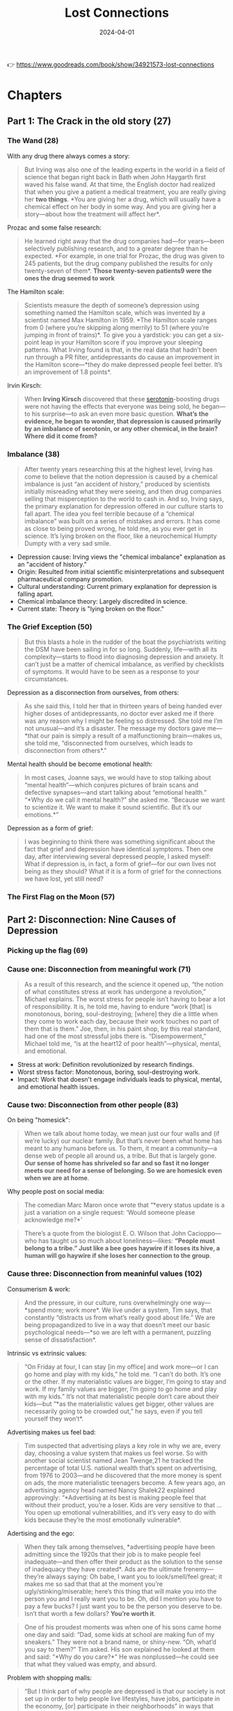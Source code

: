 :PROPERTIES:
:ID:       4addce3e-367f-4d65-a62d-976cfaf578fc
:END:
#+title: Lost Connections
#+filetags: :science:psychology:book:
#+date: 2024-04-01

👉 https://www.goodreads.com/book/show/34921573-lost-connections
* Chapters
** Part 1: The Crack in the old story (27)
*** The Wand (28)

With any drug there always comes a story: 

#+begin_quote
But Irving was also one of the leading experts in the world in a field of science that
began right back in Bath when John Haygarth first waved his false wand. At that time, the
English doctor had realized that when you give a patient a medical treatment, you are
really giving her *two things*. *You are giving her a drug, which will usually have a
chemical effect on her body in some way. And you are giving her a story—about how the
treatment will affect her*.
#+end_quote

Prozac and some false research: 

#+begin_quote
He learned right away that the drug companies had—for years—been selectively publishing
research, and to a greater degree than he expected. *For example, in one trial for Prozac,
the drug was given to 245 patients, but the drug company published the results for only
twenty-seven of them*. *Those twenty-seven patients9 were the ones the drug seemed to work*
#+end_quote

The Hamilton scale: 

#+begin_quote
Scientists measure the depth of someone’s depression using something named the Hamilton
scale, which was invented by a scientist named Max Hamilton in 1959. *The Hamilton scale
ranges from 0 (where you’re skipping along merrily) to 51 (where you’re jumping in front
of trains)*. To give you a yardstick: you can get a six-point leap in your Hamilton score
if you improve your sleeping patterns. What Irving found is that, in the real data that
hadn’t been run through a PR filter, antidepressants do cause an improvement in the
Hamilton score—*they do make depressed people feel better. It’s an improvement of 1.8
points*.
#+end_quote

Irvin Kirsch: 

#+begin_quote
When *Irving Kirsch* discovered that these [[id:2b6e8820-a254-4138-ad80-dc71c97a8082][serotonin]]-boosting drugs were not having the
effects that everyone was being sold, he began—to his surprise—to ask an even more basic
question. *What’s the evidence, he began to wonder, that depression is caused primarily by
an imbalance of serotonin, or any other chemical, in the brain? Where did it come from?*
#+end_quote

*** Imbalance (38)
#+begin_quote
After twenty years researching this at the highest level, Irving has come to believe that
the notion depression is caused by a chemical imbalance is just “an accident of history,”
produced by scientists initially misreading what they were seeing, and then drug companies
selling that misperception to the world to cash in. And so, Irving says, the primary
explanation for depression offered in our culture starts to fall apart. The idea you feel
terrible because of a “chemical imbalance” was built on a series of mistakes and errors.
It has come as close to being proved wrong, he told me, as you ever get in science. It’s
lying broken on the floor, like a neurochemical Humpty Dumpty with a very sad smile.
#+end_quote

- Depression cause: Irving views the "chemical imbalance" explanation as an "accident of history."
- Origin: Resulted from initial scientific misinterpretations and subsequent pharmaceutical company promotion.
- Cultural understanding: Current primary explanation for depression is falling apart.
- Chemical imbalance theory: Largely discredited in science.
- Current state: Theory is "lying broken on the floor."

*** The Grief Exception (50)
#+begin_quote
But this blasts a hole in the rudder of the boat the psychiatrists writing the DSM have
been sailing in for so long. Suddenly, life—with all its complexity—starts to flood into
diagnosing depression and anxiety. It can’t just be a matter of chemical imbalance, as
verified by checklists of symptoms. It would have to be seen as a response to your
circumstances.
#+end_quote

Depression as a disconnection from ourselves, from others: 

#+begin_quote
As she said this, I told her that in thirteen years of being handed ever higher doses of
antidepressants, no doctor ever asked me if there was any reason why I might be feeling so
distressed. She told me I’m not unusual—and it’s a disaster. The message my doctors gave
me—*that our pain is simply a result of a malfunctioning brain—makes us, she told me,
“disconnected from ourselves, which leads to disconnection from others*.”
#+end_quote

Mental health should be become emotional health: 

#+begin_quote
In most cases, Joanne says, we would have to stop talking about “mental health”—which
conjures pictures of brain scans and defective synapses—and start talking about “emotional
health.” “*Why do we call it mental health?” she asked me. “Because we want to scientize
it. We want to make it sound scientific. But it’s our emotions.*”
#+end_quote

Depression as a form of grief: 

#+begin_quote
I was beginning to think there was something significant about the fact that grief and
depression have identical symptoms. Then one day, after interviewing several depressed
people, I asked myself: What if depression is, in fact, a form of grief—for our own lives
not being as they should? What if it is a form of grief for the connections we have lost,
yet still need?
#+end_quote
*** The First Flag on the Moon (57)
** Part 2: Disconnection: Nine Causes of Depression
*** Picking up the flag (69)
*** Cause one: Disconnection from meaningful work (71)
#+begin_quote
As a result of this research, and the science it opened up, “the notion of what
constitutes stress at work has undergone a revolution,” Michael explains. The worst stress
for people isn’t having to bear a lot of responsibility. It is, he told me, having to
endure “work [that] is monotonous, boring, soul-destroying; [where] they die a little when
they come to work each day, because their work touches no part of them that is them.” Joe,
then, in his paint shop, by this real standard, had one of the most stressful jobs there
is. “Disempowerment,” Michael told me, “is at the heart12 of poor health”—physical,
mental, and emotional.
#+end_quote

- Stress at work: Definition revolutionized by research findings.
- Worst stress factor: Monotonous, boring, soul-destroying work.
- Impact: Work that doesn't engage individuals leads to physical, mental, and emotional health issues.

*** Cause two: Disconnection from other people (83)

On being "homesick": 

#+begin_quote
When we talk about home today, we mean just our four walls and (if we’re lucky) our
nuclear family. But that’s never been what home has meant to any humans before us. To
them, it meant a community—a dense web of people all around us, a tribe. But that is
largely gone. *Our sense of home has shriveled so far and so fast it no longer meets our
need for a sense of belonging. So we are homesick even when we are at home*.
#+end_quote

Why people post on social media: 

#+begin_quote
The comedian Marc Maron once wrote that “*every status update is a just a variation on a
single request: ‘Would someone please acknowledge me?*’
#+end_quote

#+begin_quote
There’s a quote from the biologist E. O. Wilson that John Cacioppo—who has taught us so
much about loneliness—likes: *“People must belong to a tribe.” Just like a bee goes haywire
if it loses its hive, a human will go haywire if she loses her connection to the group*.
#+end_quote
*** Cause three: Disconnection from meaninful values (102)

Consumerism & work: 

#+begin_quote
And the pressure, in our culture, runs overwhelmingly one way—*spend more; work more*. We
live under a system, Tim says, that constantly “distracts us from what’s really good about
life.” We are being propagandized to live in a way that doesn’t meet our basic
psychological needs—*so we are left with a permanent, puzzling sense of dissatisfaction*.
#+end_quote

Intrinsic vs extrinsic values: 
 
#+begin_quote
“On Friday at four, I can stay [in my office] and work more—or I can go home and play with
my kids,” he told me. “I can’t do both. It’s one or the other. If my materialistic values
are bigger, I’m going to stay and work. If my family values are bigger, I’m going to go
home and play with my kids.” It’s not that materialistic people don’t care about their
kids—but “*as the materialistic values get bigger, other values are necessarily going to be
crowded out,” he says, even if you tell yourself they won’t*.
#+end_quote

Advertising makes us feel bad: 

#+begin_quote
Tim suspected that advertising plays a key role in why we are, every day, choosing a value
system that makes us feel worse. So with another social scientist named Jean Twenge,21 he
tracked the percentage of total U.S. national wealth that’s spent on advertising, from
1976 to 2003—and he discovered that the more money is spent on ads, the more materialistic
teenagers become. A few years ago, an advertising agency head named Nancy Shalek22
explained approvingly: “*Advertising at its best is making people feel that without their
product, you’re a loser. Kids are very sensitive to that … You open up emotional
vulnerabilities, and it’s very easy to do with kids because they’re the most emotionally
vulnerable*.
#+end_quote

Adertising and the ego: 

#+begin_quote
When they talk among themselves, *advertising people have been admitting since the 1920s
that their job is to make people feel inadequate—and then offer their product as the
solution to the sense of inadequacy they have created*. Ads are the ultimate
frenemy—they’re always saying: Oh babe, I want you to look/smell/feel great; it makes me
so sad that that at the moment you’re ugly/stinking/miserable; here’s this thing that will
make you into the person you and I really want you to be. Oh, did I mention you have to
pay a few bucks? I just want you to be the person you deserve to be. Isn’t that worth a
few dollars? *You’re worth it*.
#+end_quote

#+begin_quote
One of his proudest moments was when one of his sons came home one day and said: “Dad,
some kids at school are making fun of my sneakers.” They were not a brand name, or
shiny-new. “Oh, what’d you say to them?” Tim asked. His son explained he looked at them
and said: “*Why do you care?*” He was nonplussed—he could see that what they valued was
empty, and absurd.
#+end_quote

Problem with shopping malls: 

#+begin_quote
“But I think part of why people are depressed is that our society is not set up in order
to help people live lifestyles, have jobs, participate in the economy, [or] participate in
their neighborhoods” in ways that support their intrinsic values. The change Tim saw
happening in Florida as a kid—when the beachfronts were transformed into shopping malls
and people shifted their attention there—has happened to the whole cultur
#+end_quote
*** Cause four: Disconnection from childhood trauma (117)
Obesity and the real causes: 

#+begin_quote
“When you look at a house burning down, the most obvious manifestation is the huge smoke
billowing out,” he told me. It would be easy, then, to think that the smoke is the
problem, and if you deal with the smoke, you’ve solved it. But “thank God that fire
departments understand that the piece that you treat is the piece you don’t see—the flames
inside, not the smoke billowing out. Otherwise, house fires would be treated by bringing
big fans to blow the smoke away. [And that would] make the house burn down faster.”
*Obesity, he realized, isn’t the fire. It’s the smoke*.
#+end_quote

#+begin_quote
turned out that *for every category of traumatic experience you went through as a kid, you
were radically more likely to become depressed as an adult*. If you had six categories of
traumatic events in your childhood, you were five times9 more likely to become depressed
as an adult than somebody who didn’t have any. If you had seven categories of traumatic
events as a child, you were 3,100 percent more likely to attempt to commit suicide as an
adult.
#+end_quote

Depression and emotional abuse: 

#+begin_quote
Curiously, it turned out emotional abuse was more likely to cause depression than any
other kind of trauma—even sexual molestation. Being treated cruelly by your parents was
the biggest driver of depression, out of all these categories.
#+end_quote
*** Cause five: Disconnection from status and respect (128)

#+begin_quote
After I learned about this, I began to wonder—especially as I interviewed many depressed
people—*if depression is, in part, a response to the sense of humiliation the modern world
inflicts on many of us*. *Watch TV and you’ll be told the only people who count in the world
are celebrities and the rich—and you already know your chances of joining either group are
vanishingly small*. Flick through an Instagram feed or a glossy magazine, and your
normal-shaped body will feel disgusting to you. Go to work and you’ll have to obey the
whims of a distant boss earning hundreds of times more than you. Even when we are not
being actively humiliated, even more of us feel like our status could be taken away at any
moment. Even the middle class—even the rich—are being made to feel pervasively insecure.
*Robert had discovered that having an insecure status was the one thing even more
distressing than having a low status*.
#+end_quote
*** Cause six: Disconnection from the natural world (136)
*** Cause seven: Disconnection from a hopeful or secure future (146)
*** Causes eight and nine: The real role of genes and brain changes (158)

Being depressed for a long time causes increased nervous activity in specific brain areas: 

#+begin_quote
Because you are feeling intense pain for a long period, your brain will assume this is the
state in which you are going to have to survive from now on—so it might start to shed the
synapses that relate to the things that give you joy and pleasure, and strengthen the
synapses that relate to fear and despair. *That’s one reason why you can often start to
feel you have become somehow fixed in a state of depression or anxiety even if the
original causes of the pain seem to have passed*. John
#+end_quote

Genes and depression: 

#+begin_quote
Yet there was a catch. We are all born with a genetic inheritance—but your genes are
activated by the environment. They can be switched on, or off, by what happens to you. And
Avshalom discovered—as Professor Robert Sapolsky explains—“that if you have a particular
flavor of 5-HTT, you have a greatly increased risk of depression, but only in a certain
environment.” If you carried this gene, the study showed, you were more likely to become
depressed—but only if you had experienced a terribly stressful event, or a great deal of
childhood trauma. (They didn’t test for most of the other causes of depression I’ve been
talking about here, such as loneliness, so we don’t know if they also interact with genes
in this way
#+end_quote

- Genetic inheritance: Genes can be activated or deactivated by environmental factors.
- Depression risk: Carrying a specific gene variant increases depression risk only in
  certain environments.
- Risk factors: Increased likelihood of depression with a stressful event or childhood
  trauma.
- Interaction with genes: Some causes of depression may interact with genes in a similar
  fashion.

Feminism in the 1950s: 

#+begin_quote
Picture a 1950s housewife living before modern feminism.She goes to her doctor to say
there is something terribly wrong with her. She says something like: “I have everything a
woman could possibly want. I have a good husband who provides for me. I have a nice house
with a picket fence. I have two healthy children. I have a car. I have nothing to be
unhappy about. But look at me—I feel terrible. I must be broken inside. Please—can I have
some Valium?” The feminist classics talk a lot about women like this. There were millions
of women saying things just like it. And the women meant what they said. They were
sincere. Yet now, if we could go back in a time machine and talk to these women, what we’d
say is: You had everything a woman could possibly want by the standards of the culture.
You had nothing to be unhappy about by the standards of the culture. But we now know that
the standards of the culture were wrong. Women need more than a house and a car and a
husband and kids. They need equality, and meaningful work, and autonomy. You aren’t
broken, we’d tell them. The culture is.
#+end_quote

- Societal standards: Emphasized traditional gender roles and domesticity for women.
- Unrealistic expectations: Women felt unfulfilled despite having material comfort.
- Cultural perception: Happiness equated to having a good husband, children, and a home.
- Feminist critique: Highlighted the need for equality, meaningful work, and autonomy for women.
- Empowerment: Challenged the idea that women were inherently broken for desiring more
  than societal norms.

#+begin_quote
It turns out that you were more likely to hurt somebody if you believed their mental
illness was the result of their biochemistry than if you believed it was the result of
what had happened to them in life. Believing depression was a disease didn’t reduce
hostility. In fact, it increased it.
#+end_quote

See depression as a reaction to the way we are living: 

#+begin_quote
This experiment—like so much of what I had learned—hints at something. For a long time, we
have been told there are only two ways of thinking about depression. Either it’s a moral
failing—a sign of weakness—or it’s a brain disease. Neither has worked well in ending
depression, or in ending its stigma. But everything I had learned suggests that there’s a
third option—to regard depression as largely a reaction to the way we are living
#+end_quote

#+begin_quote
“Things have changed in psychiatry,”24 he said—and he then explained to me two more
crucial reasons why we are being told stories only about our brains and our genes.
“Psychiatry has undergone a real constriction from this bio-psycho-social approach. While
some people still pay lip service to it, mainstream psychiatry has become very
biological.” He furrowed his brow. “It’s very problematic.” We have ended up with “a
grossly oversimplified picture” of depression that he said “doesn’t look at social factors
… But at a deeper level for me, it doesn’t look at basic human processes.” One reason why
is that it is “much more politically challenging”25 to say that so many people are feeling
terrible because of how our societies now work. It fits much more with our system of
“neoliberal capitalism,” he told me, to say, “Okay, we’ll get you functioning more
efficiently, but please don’t start questioning … because that’s going to destabilize all
sorts of things.” This observation fits, he believes, with the other big key reason. “The
pharmaceutical [companies] are major forces shaping a lot of psychiatry, because it’s this
big, big business—billions of dollars,” he said. They pay the bills, so they largely set
the agenda, and they obviously want our pain to be seen as a chemical problem with a
chemical solution. The result is that we have ended up, as a culture, with a distorted
sense of our own distress. He looked at me. The fact that “the entire program of
psychiatric research should look like [this],” he said, “is really disturbing.”
#+end_quote

- Psychiatry evolution: Shift towards a more biological perspective on mental health.
- Critique of oversimplification: Lack of consideration for social and human processes in
  understanding depression.
- Political challenges: Reluctance to attribute widespread distress to societal factors
  due to potential disruptions in the existing system.
- Influence of pharmaceutical companies: Significant role in shaping psychiatric practices
  and promoting a chemical-centric approach to mental health.
- Distorted cultural perception: Results in an incomplete understanding and treatment of
  mental distress.
- Concerning state of psychiatric research: Emphasis on chemical solutions raises concerns
  about the broader approach to mental health.

** Part 3: Reconnection; or, A different kind of antidepressant
*** The cow (172)
#+begin_quote
As I traveled in Southeast Asia meeting people in similar situations, and after I walked
away from my long conversation with Derek, I began to ask myself for the first time—What
if we have just been defining antidepressants in the wrong way? We have thought of
antidepressants solely as the pills we swallow once (or more) a day. But what if we
started to think of antidepressants as something very different? What if changing the way
we live—in specific, targeted, evidence-based ways—could be seen as an antidepressant,
too? What if what we need to do now is expand our idea of what an antidepressant is?
#+end_quote

Depression as *disconnection*: 
#+begin_quote
Now, though, I had to answer a different question, she told me. “How different would it
be,” she said,3 “if when you went to your doctor, she ‘diagnosed’ us with
‘disconnection’?” What would happen then?
#+end_quote


#+begin_quote
I quickly discovered that this question has been studied even less than the causes of
depression and anxiety. You could fill aircraft hangars with studies of what happens in
the brain of a depressed person. You could fill an aircraft with the research that’s been
conducted into the social causes of depression and anxiety. And you could fill a toy
airplane with the research into reconnection.
#+end_quote
*** We built this city (177)
👉 Example at Koti (in Berlin)

#+begin_quote
“We built this city. We are not the scumbags of society. We have a right to the city,
because we built this neighborhood.” It wasn’t the investors demanding higher rents who
made this city livable, “it’s everybody.
#+end_quote
*** Reconnection one: To other people (192)
#+begin_quote
For example—take a group of Western friends, and show them a picture of a man addressing a
crowd. Ask them to describe what they see. Then approach the next group of Chinese
tourists you see, show them the same picture, and ask them to describe it. The Westerners
will almost always describe the individual at the front of the crowd first, in a lot of
detail—then they describe the crowd. For Asians, it’s the other way around:2 they’ll
usually describe the crowd, and then, afterward, almost as an afterthought, they’ll
describe the guy at the front. Or take a picture of a little girl who is smiling broadly,
in the middle of a group of other little girls who look sad. Show it to some kids and ask
them—does this girl in the middle seem happy or sad to you? Western kids think she is
happy. Asian kids think she is sad. Why? Because the Western kids have no problem
isolating an individual from the group, whereas Asian kids take it for granted that if a
kid is surrounded by distress, she’ll be distressed, too. In other words: in the West, we
mostly have an individualistic way of looking at life. In Asia, they mostly have a
collective way of looking at life.
#+end_quote

- Western Outlook
  - Focus on individual first
  - Detailed observation of the individual
  - Crowd described afterward
- Asian Perspective
  - Focus on the group first
  - Individual mentioned later, less detailed
- Interpretations of Emotions
  - Western kids: Individual emotions are separate from the group
  - Asian kids: Individual emotions influenced by the group's emotions
- Underlying Philosophies
  - Western: Individualism
  - Asian: Collectivism
  - The cultural lens affects perception and interpretation of social dynamics

Be the crowd:

#+begin_quote
But what I was being taught is—if you want to stop being depressed, don’t be you. Don’t be
yourself.3 Don’t fixate on how you’re worth it. It’s thinking about you, you, you that’s
helped to make you feel so lousy. Don’t be you. Be us. Be we. Be part of the group. Make
the group worth it. The real path to happiness, they were telling me, comes from
dismantling our ego walls—from letting yourself flow into other people’s stories and
letting their stories flow into yours; from pooling your identity, from realizing that you
were never you—alone, heroic, sad—all along. No, don’t be you. Be connected with everyone
around you. Be part of the whole. Don’t strive to be the guy addressing the crowd. Strive
to be the crowd.
#+end_quote
*** Reconnection two: Social prescribing (203)

"What matters to you?":

#+begin_quote
He says he has learned, especially with depression and anxiety, to shift from asking
*“What’s the matter with you?” to “What matters to you?”* If you want to find a solution,
you need to listen to what’s missing in the depressed or anxious person’s life—and help
them to find a way to resolving this, the underlying problem.
#+end_quote
*** Reconnection three: To meaningful work (215)

#+begin_quote
As I sat with Meredith and watched the bike repairs happening all around us, I remembered
what I had learned from Michael Marmot, the social scientist who carried out the research
into British civil servants that showed the ways in which our work can make us sick,
physically or mentally. He had explained to me: It’s not the work itself that makes you
sick. It’s three other things. It’s the feeling of being controlled—of being a meaningless
cog in a system. It’s the feeling that no matter how hard you work, you’ll be treated just
the same and nobody will notice—an imbalance, as he puts it, between efforts and rewards.
And it’s the feeling of being low on the hierarchy—of being a low-status person who
doesn’t matter compared to the Big Man in the corner office.
#+end_quote


*** Reconnection four: To meaningful values (226)
*** Reconnection five: Sympathetic joy, and overcoming addiction to the self (234)
*** Reconnection six: Acknowledging and overcoming childhood trauma (257)

Universal basic income in Canada: 

#+begin_quote
In the middle of the 1970s, a group of Canadian government officials chose1—apparently at
random—a small town called Dauphin in the rural province of Manitoba. It was, they knew,
nothing special to look at. The nearest city, Winnipeg, was a four-hour drive away. It lay
in the middle of the prairies, and most of the people living there were farmers growing a
crop called canola. Its seventeen thousand people worked as hard as they could, but they
were still struggling. When the canola crop was good, everyone did well—the local car
dealership sold cars, and the bar sold booze. When the canola crop was bad, everyone
suffered. And then one day the people of Dauphin were told they had been chosen to be part
of an experiment, due to a bold decision by the country’s Liberal government. For a long
time, Canadians had been wondering if the welfare state they had been developing, in fits
and starts over the years, was too clunky and inefficient and didn’t cover enough people.
The point of a welfare state is to establish a safety net below which nobody should ever
be allowed to fall: a baseline of security that would prevent people from becoming poor
and prevent anxiety. But it turned out there was still a lot of poverty, and a lot of
insecurity, in Canada. Something wasn’t working. So somebody had what seemed like an
almost stupidly simple idea. Up to now, the welfare state had worked by trying to plug
gaps—by catching the people who fell below a certain level and nudging them back up. But
if insecurity is about not having enough money to live on, they wondered, what would
happen if we just gave everyone enough, with no strings attached? What if we simply mailed
every single Canadian citizen—young, old, all of them—a check every year that was enough
for them to live on? It would be set at a carefully chosen rate. You’d get enough to
survive, but not enough to have luxuries. They called it a universal basic income. Instead
of using a net to catch people when they fall, they proposed to raise the floor on which
everyone stands. This idea had even been mooted by right-wing politicians like Richard
Nixon, but it had never been tried before. So the Canadians decided to do it, in one
place. That’s how for several years, the people of Dauphin were given a guarantee: Each of
you will be unconditionally given the equivalent of $19,000 U.S. (in today’s money) by the
government. You don’t have to worry. There’s nothing you can do that will take away this
basic income. It’s yours by right. And then they stood back to see what would happen.
#+end_quote

1) Context and Selection of Dauphin
   + Chosen by Canadian officials
   + Random selection for a universal basic income experiment
   + A small, rural, and agriculture-dependent community
2) Motivation Behind the Experiment
   + Existing welfare system's shortcomings
   + Persistent poverty and insecurity despite the welfare state
   + The question of whether a baseline income could alleviate these issues
3) Concept: Universal Basic Income
   + A fixed, no-strings-attached income for all citizens
   + Aimed to provide security and combat poverty efficiently
   + Simplicity as the core idea: instead of plugging gaps, raise the floor
4) Implementation in Dauphin
   + Guarantee of a basic income equivalent to $19,000 USD today
   + Income unconditional and universal
   + Experiment to observe the social impact


Interpretations: 
#+begin_quote
At that time, over in Toronto, there was a young economics student named Evelyn Forget,
and one day, one of her professors told the class about this experiment. She was
fascinated. But then, three years into the experiment, power in Canada was transferred to
a Conservative government, and the program was abruptly shut down. The guaranteed income
vanished. To everyone except the people who got the checks—and one other person—it was
quickly forgotten. Thirty years later, that young economics student, Evelyn, had become a
professor at the medical school of the University of Manitoba, and she kept bumping up
against some disturbing evidence. It is a well-established fact that the poorer you are,
the more likely you are to become depressed or anxious—and the more likely you are to
become sick in almost every way. In the United States, if you have an income below
$20,000,2 you are more than twice as likely to become depressed as somebody who makes
$70,000 or more. And if you receive a regular income from property you own, you are ten
times less likely to develop an anxiety disorder than if you don’t get any income from
property. “One of the things I find just astonishing,” she told me, “is the direct
relationship between poverty and the number of mood-altering drugs that people take—the
antidepressants they take just to get through the day.” If you want to really treat these
problems, Evelyn believed, you need to deal with these questions. And so Evelyn found
herself wondering about that old experiment that had taken place decades earlier. What
were the results? Did the people who were given that guaranteed income get healthier? What
else might have changed in their lives? She began to search for academic studies written
back then. She found nothing. So she began to write letters and make calls. She knew that
the experiment was being studied carefully at the time—that mountains of data were
gathered. That was the whole point: it was a study. Where did it go?
#+end_quote
*** Reconnection seven: Restoring the future (262)
- 👉 2024-04-15 ◦ [[https://www.goodreads.com/en/book/show/40876575][Utopia for Realists: How We Can Build the Ideal World by Rutger Bregman | Goodreads]]
  - Dutch economic historian named Rutger Bregman. He is the leading European champion of the idea of a universal basic income.

#+begin_quote
Every now and then, Rutger—the leading European campaigner for a universal basic
income—will read a news story about somebody who has made a radical career choice. A
fifty-year-old man realizes he’s unfulfilled as a manager so he quits, and becomes an
opera singer. A forty-five-year-old woman quits Goldman Sachs and goes to work for a
charity. “It is always framed as something heroic,” Rutger told me, as we drank our tenth
Diet Coke between us. People ask them, in awe: “*Are you really going to do what you want
to do?” Are you really going to change your life, so you are doing something that fulfills
you? It’s a sign, Rutger says, of how badly off track we’ve gone, that having fulfilling
work is seen as a freakish exception, like winning the lottery, instead of how we should
all be living*. Giving everyone a guaranteed basic income, he says “is actually all about
making [it so we tell everyone]—‘*Of course you’re going to do what you want to do. You’re
a human being. You only live once. What would you want to do [instead]—something you don’t
want to do?’ *”
#+end_quote

** Conclusion: Homecoming (273)
Reconnect again: 

#+begin_quote
You aren’t a machine with broken parts. You are an animal whose needs are not being met.
You need to have a community. You need to have meaningful values, not the junk values
you’ve been pumped full of all your life, telling you happiness comes through money and
buying objects. You need to have meaningful work. You need the natural world. You need to
feel you are respected. You need a secure future. You need connections to all these
things. You need to release any shame you might feel for having been mistreated.
#+end_quote

Margret Thatcher:

#+begin_quote
When I was a child, Margaret Thatcher said, “*There’s no such thing as society, only
individuals and their families*”—and, all over the world, her viewpoint won.
#+end_quote
